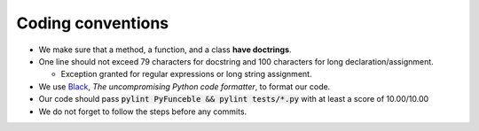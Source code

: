 Coding conventions
==================

- We make sure that a method, a function, and a class **have doctrings**.

- One line should not exceed 79 characters for docstring and 100 characters for long declaration/assignment.

  - Exception granted for regular expressions or long string assignment.

- We use `Black`_, *The uncompromising Python code formatter*, to format our code.

- Our code should pass :code:`pylint PyFunceble && pylint tests/*.py` with at least a score of 10.00/10.00

- We do not forget to follow the steps before any commits.

.. _Black: https://github.com/ambv/black